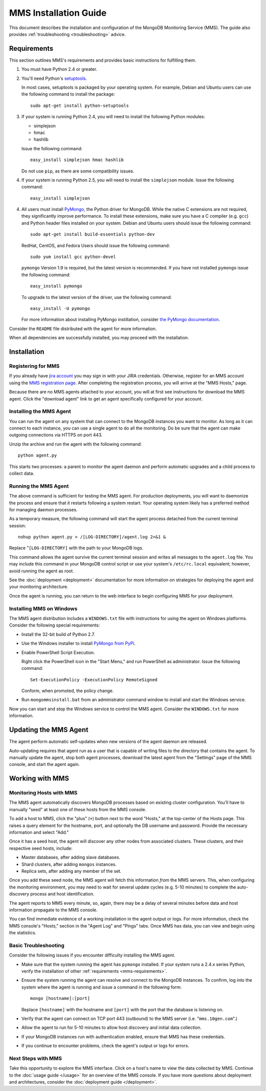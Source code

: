 MMS Installation Guide
======================

This document describes the installation and configuration of the
MongoDB Monitoring Service (MMS). The guide also provides
:ref:`troubleshooting <troubleshooting>` advice.

.. _mms-requirements:

Requirements
------------

This section outlines MMS's requirements and provides basic
instructions for fulfilling them.

1. You must have Python 2.4 or greater.

2. You'll need Python's `setuptools <http://pypi.python.org/pypi/setuptools>`_.

   In most cases, setuptools is packaged by your operating system. For example,
   Debian and Ubuntu users can use the following command to install the package: ::

        sudo apt-get install python-setuptools

3. If your system is running Python 2.4, you will need to install the
   following Python modules:

   - simplejson
   - hmac
   - hashlib

   Issue the following command: ::

        easy_install simplejson hmac hashlib

   Do not use ``pip``, as there are some compatibility issues. 

4. If your system is running Python 2.5, you will need to install the
   ``simplejson`` module. Issue the following command: ::

        easy_install simplejson

4. All users must install `PyMongo  <http://pypi.python.org/pypi/pymongo/>`_,
   the Python driver for MongoDB. While the native C extensions are
   not required, they significantly improve performance. To install
   these extensions, make sure you have a C compiler (e.g. ``gcc``)
   and Python header files installed on your system. Debian and Ubuntu
   users should issue the following command: ::

        sudo apt-get install build-essentials python-dev

   RedHat, CentOS, and Fedora Users should issue the following
   command: ::
   
        sudo yum install gcc python-devel

   ``pymongo`` Version 1.9 is required, but the latest version is
   recommended. If you have not installed ``pymongo`` issue the
   following command: ::

        easy_install pymongo

   To upgrade to the latest version of the driver, use the following
   command: ::

        easy_install -U pymongo

   For more information about installing PyMongo instillation, consider
   `the PyMongo documentation <http://api.mongodb.org/python/2.0.1/installation.html>`_.

Consider the ``README`` file distributed with the agent for more
information.

When all dependencies are successfully installed, you may proceed with
the installation.

Installation
------------

Registering for MMS
~~~~~~~~~~~~~~~~~~~

If you already have `jira account <http://jira.mongodb.org/>`_ you may
sign in with your JIRA credentials. Otherwise, register for an MMS account
using the `MMS registration page <https://mms.10gen.com/user/register>`_.
After completing the registration process, you will arrive at the "MMS
Hosts," page.

Because there are no MMS agents attached to your account, you will
at first see instructions for download the MMS agent. Click the "download agent"
link to get an agent specifically configured for your
account.

Installing the MMS Agent
~~~~~~~~~~~~~~~~~~~~~~~~

You can run the agent on any system that can connect to the MongoDB
instances you want to monitor. As long as it can connect to each instance,
you can use a single agent to do all the monitoring.
Do be sure that the agent can make outgoing connections
via HTTPS on port 443.

Unzip the archive and run the agent with the following command: ::

     python agent.py

This starts two processes: a parent to monitor the agent daemon and
perform automatic upgrades and a child process to collect data.

Running the MMS Agent
~~~~~~~~~~~~~~~~~~~~~

The above command is sufficient for testing the MMS agent. For production
deployments, you will want to daemonize the process and ensure
that it restarts following a system restart. Your operating system
likely has a preferred method for managing daemon processes.

As a temporary measure, the following command will start the agent
process detached from the current terminal session: ::

     nohup python agent.py > /[LOG-DIRECTORY]/agent.log 2>&1 &

Replace "``[LOG-DIRECTORY]`` with the path to your MongoDB logs.

This command allows the agent survive the current terminal session and
writes all messages to the ``agent.log`` file. You may include this
command in your MongoDB control script or use your system's
``/etc/rc.local`` equivalent; however, avoid running the agent as
root.

See the :doc:`deployment <deployment>` documentation for more
information on strategies for deploying the agent and your monitoring
architecture.

Once the agent is running, you can return to the web interface to
begin configuring MMS for your deployment.

Installing MMS on Windows
~~~~~~~~~~~~~~~~~~~~~~~~~

The MMS agent distribution includes a ``WINDOWS.txt`` file with
instructions for using the agent on Windows platforms. Consider the
following special requirements:

- Install the 32-bit build of Python 2.7.

- Use the Windows installer to install `PyMongo from PyPi <http://pypi.python.org/pypi/pymongo/2.0.1>`_.

- Enable PowerShell Script Execution.

  Right click the PowerShell icon in the "Start Menu," and run
  PowerShell as administrator. Issue the following command: ::

       Set-ExecutionPolicy -ExecutionPolicy RemoteSigned

  Conform, when promoted, the policy change.

- Run ``mongommsinstall.bat`` from an administrator command window to
  install and start the Windows service.

Now you can start and stop the Windows service to control the MMS
agent. Consider the ``WINDOWS.txt`` for more information.

Updating the MMS Agent
----------------------

The agent perform automatic self-updates when new versions of the
agent daemon are released.

Auto-updating requires that agent run as a user that is capable of
writing files to the directory that contains the agent. To manually
update the agent, stop both agent processes, download the latest agent
from the "Settings" page of the MMS console, and start the agent
again.

Working with MMS
----------------

Monitoring Hosts with MMS
~~~~~~~~~~~~~~~~~~~~~~~~~

The MMS agent automatically discovers MongoDB processes based on
existing cluster configuration. You'll have to manually "seed" at
least one of these hosts from the MMS console.

To add a host to MMS, click the "plus" (``+``) button next to the word
"Hosts," at the top-center of the Hosts page. This raises a query
element for the hostname, port, and optionally the DB username and
password. Provide the necessary information and select "Add."

Once it has a seed host, the agent will discover any other nodes
from associated clusters. These clusters, and their respective seed
hosts, include:

- Master databases, after adding slave databases.

- Shard clusters, after adding ``mongos`` instances.

- Replica sets, after adding any member of the set.

Once you add these seed node, the MMS agent will fetch this
information *from* the MMS servers. This, when configuring the
monitoring environment, you may need to wait for several update cycles
(e.g. 5-10 minutes) to complete the auto-discovery process and host
identification.

The agent reports to MMS every minute, so, again, there may be a delay
of several minutes before data and host information propagate to the
MMS console.

You can find immediate evidence of a working installation in the agent
output or logs. For more information, check the MMS console's "Hosts,"
section in the "Agent Log" and "Pings" tabs. Once MMS has data, you
can view and begin using the statistics.

.. _troubleshooting:

Basic Troubleshooting
~~~~~~~~~~~~~~~~~~~~~

Consider the following issues if you encounter difficulty installing
the MMS agent.

- Make sure that the system running the agent has ``pymongo``
  installed. If your system runs a 2.4.x series Python, verify the
  installation of other :ref:`requirements <mms-requirements>`.

- Ensure the system running the agent can resolve and connect to the
  MongoDB instances. To confirm, log into the system where the agent
  is running and issue a command in the following form: ::

       mongo [hostname]:[port]

  Replace ``[hostname]`` with the hostname and ``[port]`` with the
  port that the database is listening on.

- Verify that the agent can connect on TCP port 443 (outbound) to the MMS
  server (i.e. "``mms.10gen.com``".)

- Allow the agent to run for 5-10 minutes to allow host discovery
  and initial data collection.

- If your MongoDB instances run with authentication enabled, ensure
  that MMS has these credentials.

- If you continue to encounter problems, check the agent's output or
  logs for errors.

Next Steps with MMS
~~~~~~~~~~~~~~~~~~~

Take this opportunity to explore the MMS interface. Click on a host's
name to view the data collected by MMS. Continue to the :doc:`usage
guide </usage>` for an overview of the MMS console. If you have more
questions about deployment and architectures, consider the
:doc:`deployment guide </deployment>`.
